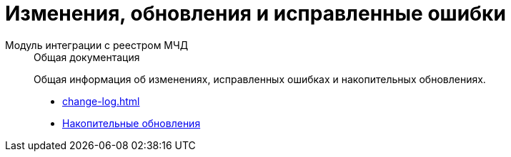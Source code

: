 :page-layout: home

= Изменения, обновления и исправленные ошибки

[tabs]
====
Модуль интеграции с реестром МЧД::
+
.Общая документация
****
Общая информация об изменениях, исправленных ошибках и накопительных обновлениях.

* xref:change-log.adoc[]
// * xref:.bugs.adoc[]
* xref:patches-log.adoc[Накопительные обновления]
****
====